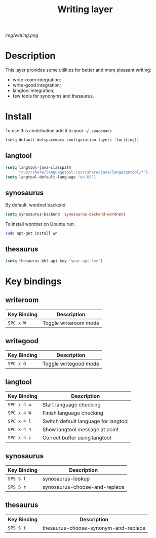 #+TITLE: Writing layer
#+HTML_HEAD_EXTRA: <link rel="stylesheet" type="text/css" href="../css/readtheorg.css" />

#+CAPTION: logo

# The maximum height of the logo should be 200 pixels.
[[img/writing.png]]

* Table of Contents                                        :TOC_4_org:noexport:
 - [[Description][Description]]
 - [[Install][Install]]
   - [[langtool][langtool]]
   - [[synosaurus][synosaurus]]
   - [[thesaurus][thesaurus]]
 - [[Key bindings][Key bindings]]
   - [[writeroom][writeroom]]
   - [[writegood][writegood]]
   - [[langtool][langtool]]
   - [[synosaurus][synosaurus]]
   - [[thesaurus][thesaurus]]

* Description
This layer provides some utilities for better and more pleasant writing:
  - write-room integration;
  - write-good integration;
  - langtool integration;
  - few tools for synonyms and thesaurus.

* Install
To use this contribution add it to your =~/.spacemacs=

#+begin_src emacs-lisp
  (setq-default dotspacemacs-configuration-layers '(writing))
#+end_src

** langtool
#+BEGIN_SRC emacs-lisp
  (setq langtool-java-classpath
        "/usr/share/languagetool:/usr/share/java/languagetool/*")
  (setq langtool-default-language "en-US")
#+END_SRC

** synosaurus
By default, wordnet backend.
#+BEGIN_SRC emacs-lisp
  (setq synosaurus-backend 'synosaurus-backend-wordnet)
#+END_SRC
To install wordnet on Ubuntu run:
#+BEGIN_SRC bash
  sudo apt-get install wn
#+END_SRC

** thesaurus
#+BEGIN_SRC emacs-lisp
  (setq thesaurus-bhl-api-key "your-api-key")
#+END_SRC

* Key bindings

** writeroom

| Key Binding | Description                          |
|-------------+--------------------------------------|
| ~SPC x W~   | Toggle writeroom mode                |

** writegood

| Key Binding | Description                          |
|-------------+--------------------------------------|
| ~SPC x G~   | Toggle writegood mode                |

** langtool

| Key Binding | Description                          |
|-------------+--------------------------------------|
| ~SPC x 4 w~ | Start language checking              |
| ~SPC x 4 W~ | Finish language checking             |
| ~SPC x 4 l~ | Switch default language for langtool |
| ~SPC x 4 4~ | Show langtool message at point       |
| ~SPC x 4 c~ | Correct buffer using langtool        |

** synosaurus
| Key Binding | Description                          |
|-------------+--------------------------------------|
| ~SPS S l~   | synosaurus-lookup                    |
| ~SPS S r~   | synosaurus-choose-and-replace        |

** thesaurus
| Key Binding | Description                          |
|-------------+--------------------------------------|
| ~SPS S t~   | thesaurus-choose-synonym-and-replace |
